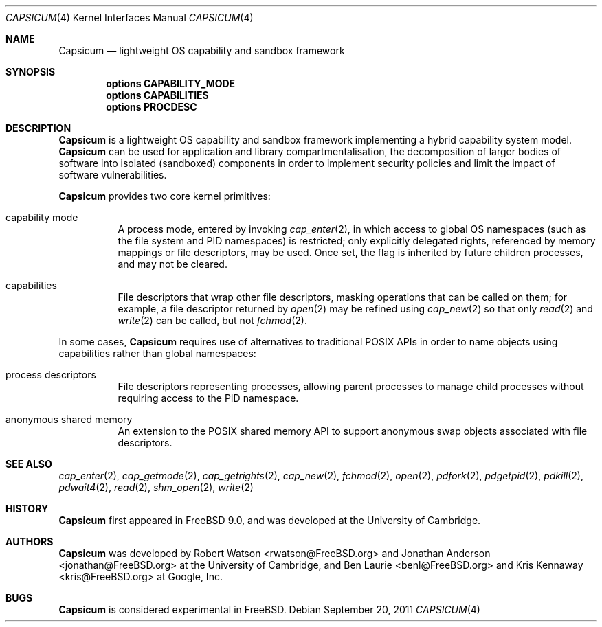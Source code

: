 .\"
.\" Copyright (c) 2011 Robert N. M. Watson
.\" Copyright (c) 2011 Jonathan Anderson
.\" All rights reserved.
.\"
.\" Redistribution and use in source and binary forms, with or without
.\" modification, are permitted provided that the following conditions
.\" are met:
.\" 1. Redistributions of source code must retain the above copyright
.\"    notice, this list of conditions and the following disclaimer.
.\" 2. Redistributions in binary form must reproduce the above copyright
.\"    notice, this list of conditions and the following disclaimer in the
.\"    documentation and/or other materials provided with the distribution.
.\"
.\" THIS SOFTWARE IS PROVIDED BY THE AUTHOR AND CONTRIBUTORS ``AS IS'' AND
.\" ANY EXPRESS OR IMPLIED WARRANTIES, INCLUDING, BUT NOT LIMITED TO, THE
.\" IMPLIED WARRANTIES OF MERCHANTABILITY AND FITNESS FOR A PARTICULAR PURPOSE
.\" ARE DISCLAIMED.  IN NO EVENT SHALL THE AUTHOR OR CONTRIBUTORS BE LIABLE
.\" FOR ANY DIRECT, INDIRECT, INCIDENTAL, SPECIAL, EXEMPLARY, OR CONSEQUENTIAL
.\" DAMAGES (INCLUDING, BUT NOT LIMITED TO, PROCUREMENT OF SUBSTITUTE GOODS
.\" OR SERVICES; LOSS OF USE, DATA, OR PROFITS; OR BUSINESS INTERRUPTION)
.\" HOWEVER CAUSED AND ON ANY THEORY OF LIABILITY, WHETHER IN CONTRACT, STRICT
.\" LIABILITY, OR TORT (INCLUDING NEGLIGENCE OR OTHERWISE) ARISING IN ANY WAY
.\" OUT OF THE USE OF THIS SOFTWARE, EVEN IF ADVISED OF THE POSSIBILITY OF
.\" SUCH DAMAGE.
.\"
.\" $FreeBSD: projects/vps/share/man/man4/capsicum.4 235317 2012-05-12 03:25:46Z gjb $
.\"
.Dd September 20, 2011
.Dt CAPSICUM 4
.Os
.Sh NAME
.Nm Capsicum
.Nd lightweight OS capability and sandbox framework
.Sh SYNOPSIS
.Cd "options CAPABILITY_MODE"
.Cd "options CAPABILITIES"
.Cd "options PROCDESC"
.Sh DESCRIPTION
.Nm
is a lightweight OS capability and sandbox framework implementing a hybrid
capability system model.
.Nm
can be used for application and library compartmentalisation, the
decomposition of larger bodies of software into isolated (sandboxed)
components in order to implement security policies and limit the impact of
software vulnerabilities.
.Pp
.Nm
provides two core kernel primitives:
.Bl -tag -width indent
.It capability mode
A process mode, entered by invoking
.Xr cap_enter 2 ,
in which access to global OS namespaces (such as the file system and PID
namespaces) is restricted; only explicitly delegated rights, referenced by
memory mappings or file descriptors, may be used.
Once set, the flag is inherited by future children processes, and may not be
cleared.
.It capabilities
File descriptors that wrap other file descriptors, masking operations that can
be called on them; for example, a file descriptor returned by
.Xr open 2
may be refined using
.Xr cap_new 2
so that only
.Xr read 2
and
.Xr write 2
can be called, but not
.Xr fchmod 2 .
.El
.Pp
In some cases,
.Nm
requires use of alternatives to traditional POSIX APIs in order to name
objects using capabilities rather than global namespaces:
.Bl -tag -width indent
.It process descriptors
File descriptors representing processes, allowing parent processes to manage
child processes without requiring access to the PID namespace.
.It anonymous shared memory
An extension to the POSIX shared memory API to support anonymous swap objects
associated with file descriptors.
.El
.Sh SEE ALSO
.Xr cap_enter 2 ,
.Xr cap_getmode 2 ,
.Xr cap_getrights 2 ,
.Xr cap_new 2 ,
.Xr fchmod 2 ,
.Xr open 2 ,
.Xr pdfork 2 ,
.Xr pdgetpid 2 ,
.Xr pdkill 2 ,
.Xr pdwait4 2 ,
.Xr read 2 ,
.Xr shm_open 2 ,
.Xr write 2
.Sh HISTORY
.Nm
first appeared in
.Fx 9.0 ,
and was developed at the University of Cambridge.
.Sh AUTHORS
.Nm
was developed by
.An -nosplit
.An "Robert Watson" Aq rwatson@FreeBSD.org
and
.An "Jonathan Anderson" Aq jonathan@FreeBSD.org
at the University of Cambridge, and
.An "Ben Laurie" Aq benl@FreeBSD.org
and
.An "Kris Kennaway" Aq kris@FreeBSD.org
at Google, Inc.
.Sh BUGS
.Nm
is considered experimental in
.Fx .
